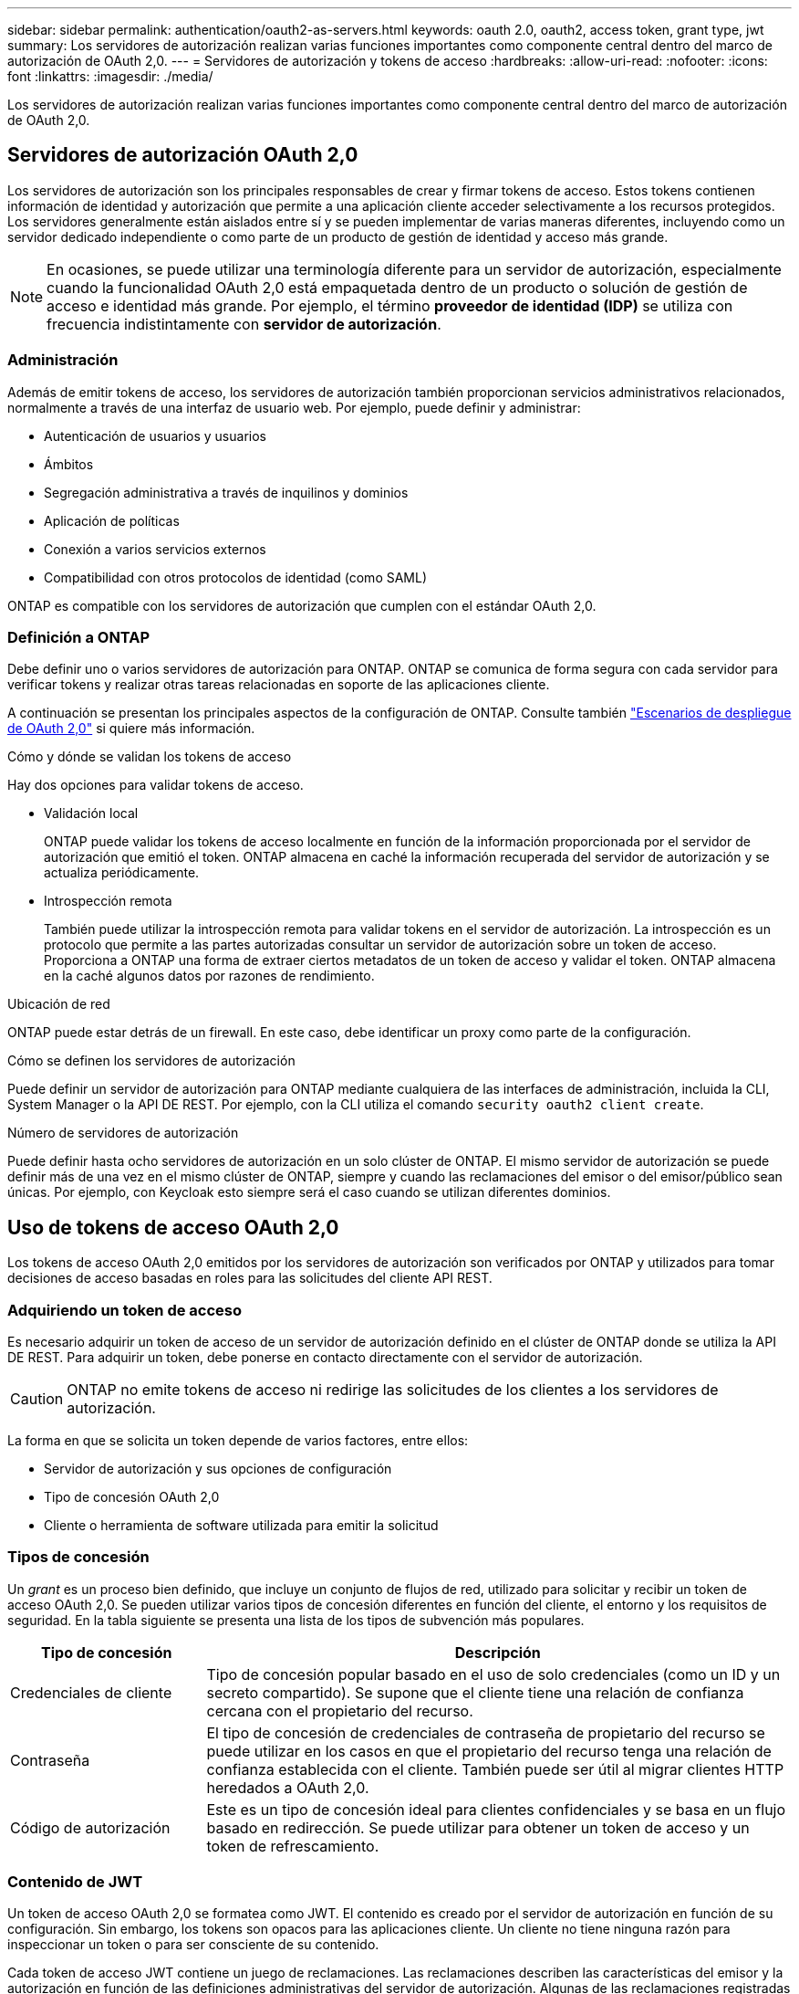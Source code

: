 ---
sidebar: sidebar 
permalink: authentication/oauth2-as-servers.html 
keywords: oauth 2.0, oauth2, access token, grant type, jwt 
summary: Los servidores de autorización realizan varias funciones importantes como componente central dentro del marco de autorización de OAuth 2,0. 
---
= Servidores de autorización y tokens de acceso
:hardbreaks:
:allow-uri-read: 
:nofooter: 
:icons: font
:linkattrs: 
:imagesdir: ./media/


[role="lead"]
Los servidores de autorización realizan varias funciones importantes como componente central dentro del marco de autorización de OAuth 2,0.



== Servidores de autorización OAuth 2,0

Los servidores de autorización son los principales responsables de crear y firmar tokens de acceso. Estos tokens contienen información de identidad y autorización que permite a una aplicación cliente acceder selectivamente a los recursos protegidos. Los servidores generalmente están aislados entre sí y se pueden implementar de varias maneras diferentes, incluyendo como un servidor dedicado independiente o como parte de un producto de gestión de identidad y acceso más grande.


NOTE: En ocasiones, se puede utilizar una terminología diferente para un servidor de autorización, especialmente cuando la funcionalidad OAuth 2,0 está empaquetada dentro de un producto o solución de gestión de acceso e identidad más grande. Por ejemplo, el término *proveedor de identidad (IDP)* se utiliza con frecuencia indistintamente con *servidor de autorización*.



=== Administración

Además de emitir tokens de acceso, los servidores de autorización también proporcionan servicios administrativos relacionados, normalmente a través de una interfaz de usuario web. Por ejemplo, puede definir y administrar:

* Autenticación de usuarios y usuarios
* Ámbitos
* Segregación administrativa a través de inquilinos y dominios
* Aplicación de políticas
* Conexión a varios servicios externos
* Compatibilidad con otros protocolos de identidad (como SAML)


ONTAP es compatible con los servidores de autorización que cumplen con el estándar OAuth 2,0.



=== Definición a ONTAP

Debe definir uno o varios servidores de autorización para ONTAP. ONTAP se comunica de forma segura con cada servidor para verificar tokens y realizar otras tareas relacionadas en soporte de las aplicaciones cliente.

A continuación se presentan los principales aspectos de la configuración de ONTAP. Consulte también link:../authentication/oauth2-deployment-scenarios.html["Escenarios de despliegue de OAuth 2,0"] si quiere más información.

.Cómo y dónde se validan los tokens de acceso
Hay dos opciones para validar tokens de acceso.

* Validación local
+
ONTAP puede validar los tokens de acceso localmente en función de la información proporcionada por el servidor de autorización que emitió el token. ONTAP almacena en caché la información recuperada del servidor de autorización y se actualiza periódicamente.

* Introspección remota
+
También puede utilizar la introspección remota para validar tokens en el servidor de autorización. La introspección es un protocolo que permite a las partes autorizadas consultar un servidor de autorización sobre un token de acceso. Proporciona a ONTAP una forma de extraer ciertos metadatos de un token de acceso y validar el token. ONTAP almacena en la caché algunos datos por razones de rendimiento.



.Ubicación de red
ONTAP puede estar detrás de un firewall. En este caso, debe identificar un proxy como parte de la configuración.

.Cómo se definen los servidores de autorización
Puede definir un servidor de autorización para ONTAP mediante cualquiera de las interfaces de administración, incluida la CLI, System Manager o la API DE REST. Por ejemplo, con la CLI utiliza el comando `security oauth2 client create`.

.Número de servidores de autorización
Puede definir hasta ocho servidores de autorización en un solo clúster de ONTAP. El mismo servidor de autorización se puede definir más de una vez en el mismo clúster de ONTAP, siempre y cuando las reclamaciones del emisor o del emisor/público sean únicas. Por ejemplo, con Keycloak esto siempre será el caso cuando se utilizan diferentes dominios.



== Uso de tokens de acceso OAuth 2,0

Los tokens de acceso OAuth 2,0 emitidos por los servidores de autorización son verificados por ONTAP y utilizados para tomar decisiones de acceso basadas en roles para las solicitudes del cliente API REST.



=== Adquiriendo un token de acceso

Es necesario adquirir un token de acceso de un servidor de autorización definido en el clúster de ONTAP donde se utiliza la API DE REST. Para adquirir un token, debe ponerse en contacto directamente con el servidor de autorización.


CAUTION: ONTAP no emite tokens de acceso ni redirige las solicitudes de los clientes a los servidores de autorización.

La forma en que se solicita un token depende de varios factores, entre ellos:

* Servidor de autorización y sus opciones de configuración
* Tipo de concesión OAuth 2,0
* Cliente o herramienta de software utilizada para emitir la solicitud




=== Tipos de concesión

Un _grant_ es un proceso bien definido, que incluye un conjunto de flujos de red, utilizado para solicitar y recibir un token de acceso OAuth 2,0. Se pueden utilizar varios tipos de concesión diferentes en función del cliente, el entorno y los requisitos de seguridad. En la tabla siguiente se presenta una lista de los tipos de subvención más populares.

[cols="25,75"]
|===
| Tipo de concesión | Descripción 


| Credenciales de cliente | Tipo de concesión popular basado en el uso de solo credenciales (como un ID y un secreto compartido). Se supone que el cliente tiene una relación de confianza cercana con el propietario del recurso. 


| Contraseña | El tipo de concesión de credenciales de contraseña de propietario del recurso se puede utilizar en los casos en que el propietario del recurso tenga una relación de confianza establecida con el cliente. También puede ser útil al migrar clientes HTTP heredados a OAuth 2,0. 


| Código de autorización | Este es un tipo de concesión ideal para clientes confidenciales y se basa en un flujo basado en redirección. Se puede utilizar para obtener un token de acceso y un token de refrescamiento. 
|===


=== Contenido de JWT

Un token de acceso OAuth 2,0 se formatea como JWT. El contenido es creado por el servidor de autorización en función de su configuración. Sin embargo, los tokens son opacos para las aplicaciones cliente. Un cliente no tiene ninguna razón para inspeccionar un token o para ser consciente de su contenido.

Cada token de acceso JWT contiene un juego de reclamaciones. Las reclamaciones describen las características del emisor y la autorización en función de las definiciones administrativas del servidor de autorización. Algunas de las reclamaciones registradas con el estándar se describen en la siguiente tabla. Todas las cadenas distinguen mayúsculas de minúsculas.

[cols="20,15,65"]
|===
| Reclamación | Palabra clave | Descripción 


| Emisor | iss | Identifica el principal que emitió el token. El procesamiento de la reclamación es específico de la aplicación. 


| Asunto | secundario | Asunto o usuario del token. El ámbito del nombre es global o localmente único. 


| Destinatarios | aud | Destinatarios para los que está destinado el token. Implementado como una matriz de cadenas. 


| Caducidad | esp | Hora después de la cual el token caduca y debe rechazarse. 
|===
Consulte https://www.rfc-editor.org/info/rfc7519["RFC 7519: Tokens web JSON"^] si quiere más información.
